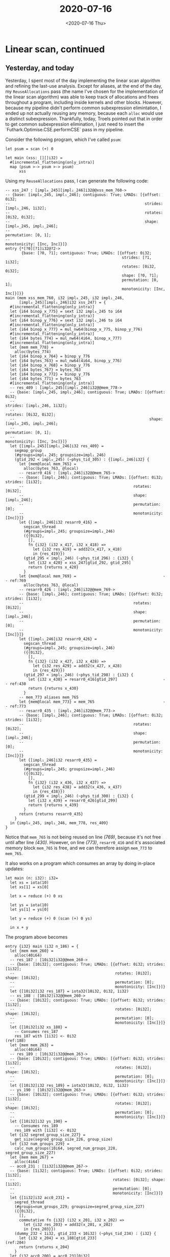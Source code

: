 #+TITLE: 2020-07-16
#+DATE: <2020-07-16 Thu>

* Linear scan, continued

** Yesterday, and today
Yesterday, I spent most of the day implementing the linear scan algorithm and
refining the last-use analysis. Except for aliases, at the end of the day, my
~ReuseAllocations~ pass (the name I've chosen for the implementation of the
linear scan algorithm) was able to keep track of allocations and frees
throughout a program, including inside kernels and other blocks. However,
because my pipeline didn't perform common subexpression elimintation, I ended up
not actually reusing any memory, because each ~alloc~ would use a distinct
subexpression. Thankfully, today, Troels pointed out that in order to get common
subexpression elimination, I just need to insert the
`Futhark.Optimise.CSE.performCSE` pass in my pipeline.

Consider the following program, which I've called ~psum~:

#+begin_src futhark -n -r
let psum = scan (+) 0

let main (xss: [][]i32) =
  #[incremental_flattening(only_intra)]
  map (psum >-> psum >-> psum)
      xss
#+end_src

Using my ~ReuseAllocations~ pass, I can generate the following code:

#+begin_src futhark -n -r -l "-- ref:%s"
  -- xss_247 : [impl₀_245][impl₁_246]i32@@xss_mem_760->
  -- {base: [impl₀_245, impl₁_246]; contiguous: True; LMADs: [{offset: 0i32;
  --                                                           strides: [impl₁_246, 1i32];
  --                                                           rotates: [0i32, 0i32];
  --                                                           shape: [impl₀_245, impl₁_246];
  --                                                           permutation: [0, 1];
  --                                                           monotonicity: [Inc, Inc]}]}
  entry {*[?0][?1]i32@?2->
         {base: [?0, ?1]; contiguous: True; LMADs: [{offset: 0i32;
                                                     strides: [?1, 1i32];
                                                     rotates: [0i32, 0i32];
                                                     shape: [?0, ?1];
                                                     permutation: [0, 1];
                                                     monotonicity: [Inc, Inc]}]}}
  main (mem xss_mem_760, i32 impl₀_245, i32 impl₁_246,
        [impl₀_245][impl₁_246]i32 xss_247) = {
    #[incremental_flattening(only_intra)]
    let {i64 binop_x_775} = sext i32 impl₀_245 to i64
    #[incremental_flattening(only_intra)]
    let {i64 binop_y_776} = sext i32 impl₁_246 to i64
    #[incremental_flattening(only_intra)]
    let {i64 binop_x_777} = mul_nw64(binop_x_775, binop_y_776)
    #[incremental_flattening(only_intra)]
    let {i64 bytes_774} = mul_nw64(4i64, binop_x_777)
    #[incremental_flattening(only_intra)]
    let {mem mem_778} =
      alloc(bytes_774)
    let {i64 binop_x_764} = binop_y_776
    let {i64 bytes_763} = mul_nw64(4i64, binop_y_776)
    let {i64 binop_x_768} = binop_y_776
    let {i64 bytes_767} = bytes_763
    let {i64 binop_x_772} = binop_y_776
    let {i64 bytes_771} = bytes_763
    #[incremental_flattening(only_intra)]
    -- res_409 : [impl₀_245][impl₁_246]i32@@mem_778->
    -- {base: [impl₀_245, impl₁_246]; contiguous: True; LMADs: [{offset: 0i32;
    --                                                           strides: [impl₁_246, 1i32];
    --                                                           rotates: [0i32, 0i32];
    --                                                           shape: [impl₀_245, impl₁_246];
    --                                                           permutation: [0, 1];
    --                                                           monotonicity: [Inc, Inc]}]}
    let {[impl₀_245][impl₁_246]i32 res_409} =
      segmap_group
      (#groups=impl₀_245; groupsize=impl₁_246)
      (gtid_292 < impl₀_245) (~phys_tid_305) : {[impl₁_246]i32} {
        let {mem@local mem_765} =
          alloc(bytes_763, @local)
        -- resarr0_416 : [impl₁_246]i32@@mem_765->
        -- {base: [impl₁_246]; contiguous: True; LMADs: [{offset: 0i32; strides: [1i32];
        --                                                rotates: [0i32];
        --                                                shape: [impl₁_246];
        --                                                permutation: [0];
        --                                                monotonicity: [Inc]}]}
        let {[impl₁_246]i32 resarr0_416} =
          segscan_thread
          (#groups=impl₀_245; groupsize=impl₁_246)
          ({{0i32},
            [],
            fn {i32} (i32 x_417, i32 x_418) =>
              let {i32 res_419} = add32(x_417, x_418)
              in {res_419}})
          (gtid_295 < impl₁_246) (~phys_tid_296) : {i32} {
            let {i32 x_420} = xss_247[gtid_292, gtid_295]
            return {returns x_420}
          }
        let {mem@local mem_769} =                                      -- ref:769
          alloc(bytes_763, @local)
        -- resarr0_426 : [impl₁_246]i32@@mem_769->
        -- {base: [impl₁_246]; contiguous: True; LMADs: [{offset: 0i32; strides: [1i32];
        --                                                rotates: [0i32];
        --                                                shape: [impl₁_246];
        --                                                permutation: [0];
        --                                                monotonicity: [Inc]}]}
        let {[impl₁_246]i32 resarr0_426} =
          segscan_thread
          (#groups=impl₀_245; groupsize=impl₁_246)
          ({{0i32},
            [],
            fn {i32} (i32 x_427, i32 x_428) =>
              let {i32 res_429} = add32(x_427, x_428)
              in {res_429}})
          (gtid_297 < impl₁_246) (~phys_tid_298) : {i32} {
            let {i32 x_430} = resarr0_416[gtid_297]                    -- ref:430
            return {returns x_430}
          }
        -- mem_773 aliases mem_765
        let {mem@local mem_773} = mem_765                              -- ref:773
        -- resarr0_435 : [impl₁_246]i32@@mem_773->
        -- {base: [impl₁_246]; contiguous: True; LMADs: [{offset: 0i32; strides: [1i32];
        --                                                rotates: [0i32];
        --                                                shape: [impl₁_246];
        --                                                permutation: [0];
        --                                                monotonicity: [Inc]}]}
        let {[impl₁_246]i32 resarr0_435} =
          segscan_thread
          (#groups=impl₀_245; groupsize=impl₁_246)
          ({{0i32},
            [],
            fn {i32} (i32 x_436, i32 x_437) =>
              let {i32 res_438} = add32(x_436, x_437)
              in {res_438}})
          (gtid_299 < impl₁_246) (~phys_tid_300) : {i32} {
            let {i32 x_439} = resarr0_426[gtid_299]
            return {returns x_439}
          }
        return {returns resarr0_435}
      }
    in {impl₀_245, impl₁_246, mem_778, res_409}
  }
#+end_src

Notice that ~mem_765~ is not being reused on line [[(769)]], because it's not free
until after line [[(430)]]. However, on line [[(773)]], ~resarr0_416~ and it's
associated memory block ~mem_765~ is free, and we can therefore assign ~mem_773~
to ~mem_765~.

It also works on a program which consumes an array by doing in-place updates:

#+begin_src futhark -n -r
let main (n: i32): i32=
  let xs = iota(10)
  let xs[1] = xs[0]

  let x = reduce (+) 0 xs

  let ys = iota(10)
  let ys[1] = ys[0]

  let y = reduce (+) 0 (scan (+) 0 ys)

  in x + y
#+end_src

The program above becomes

#+begin_src futhark -n -r
  entry {i32} main (i32 n_186) = {
    let {mem mem_260} =
      alloc(40i64)
    -- res_187 : [10i32]i32@@mem_260->
    -- {base: [10i32]; contiguous: True; LMADs: [{offset: 0i32; strides: [1i32];
    --                                            rotates: [0i32]; shape: [10i32];
    --                                            permutation: [0];
    --                                            monotonicity: [Inc]}]}
    let {[10i32]i32 res_187} = iota32(10i32, 0i32, 1i32)
    -- xs_188 : [10i32]i32@@mem_260->
    -- {base: [10i32]; contiguous: True; LMADs: [{offset: 0i32; strides: [1i32];
    --                                            rotates: [0i32]; shape: [10i32];
    --                                            permutation: [0];
    --                                            monotonicity: [Inc]}]}
    let {[10i32]i32 xs_188} =
      -- Consumes res_187
      res_187 with [1i32] <- 0i32                                       (ref:188)
    let {mem mem_263} =
      alloc(40i64)
    -- res_189 : [10i32]i32@@mem_263->
    -- {base: [10i32]; contiguous: True; LMADs: [{offset: 0i32; strides: [1i32];
    --                                            rotates: [0i32]; shape: [10i32];
    --                                            permutation: [0];
    --                                            monotonicity: [Inc]}]}
    let {[10i32]i32 res_189} = iota32(10i32, 0i32, 1i32)
    -- ys_190 : [10i32]i32@@mem_263->
    -- {base: [10i32]; contiguous: True; LMADs: [{offset: 0i32; strides: [1i32];
    --                                            rotates: [0i32]; shape: [10i32];
    --                                            permutation: [0];
    --                                            monotonicity: [Inc]}]}
    let {[10i32]i32 ys_190} =
      -- Consumes res_189
      res_189 with [1i32] <- 0i32
    let {i32 segred_group_size_227} =
      get_size(segred_group_size_226, group_size)
    let {i32 num_groups_229} =
      calc_num_groups(10i64, segred_num_groups_228, segred_group_size_227)
    let {mem mem_267} =
      alloc(4i64)
    -- acc0_231 : [1i32]i32@@mem_267->
    -- {base: [1i32]; contiguous: True; LMADs: [{offset: 0i32; strides: [1i32];
    --                                           rotates: [0i32]; shape: [1i32];
    --                                           permutation: [0];
    --                                           monotonicity: [Inc]}]}
    let {[1i32]i32 acc0_231} =
      segred_thread
      (#groups=num_groups_229; groupsize=segred_group_size_227)
      ({{0i32},
        [],
        commutative fn {i32} (i32 x_201, i32 x_202) =>
          let {i32 res_203} = add32(x_201, x_202)
          in {res_203}})
      (dummy_232 < 1i32, gtid_233 < 10i32) (~phys_tid_234) : {i32} {
        let {i32 x_204} = xs_188[gtid_233]                              (ref:204)
        return {returns x_204}
      }
    let {i32 acc0_200} = acc0_231[0i32]
    let {i32 segscan_group_size_238} =
      get_size(segscan_group_size_237, group_size)
    let {i32 num_groups_240} =
      calc_num_groups(10i64, segscan_num_groups_239, segscan_group_size_238)
    -- mem_271 aliases mem_260
    let {mem mem_271} = mem_260                                         (ref:271)
    -- resarr0_206 : [10i32]i32@@mem_271->
    -- {base: [10i32]; contiguous: True; LMADs: [{offset: 0i32; strides: [1i32];
    --                                            rotates: [0i32]; shape: [10i32];
    --                                            permutation: [0];
    --                                            monotonicity: [Inc]}]}
    let {[10i32]i32 resarr0_206} =
      segscan_thread
      (#groups=num_groups_240; groupsize=segscan_group_size_238)
      ({{0i32},
        [],
        fn {i32} (i32 x_207, i32 x_208) =>
          let {i32 res_209} = add32(x_207, x_208)
          in {res_209}})
      (gtid_242 < 10i32) (~phys_tid_243) : {i32} {
        let {i32 x_210} = ys_190[gtid_242]
        return {returns x_210}
      }
    let {i32 segred_group_size_247} =
      get_size(segred_group_size_246, group_size)
    let {i32 num_groups_249} =
      calc_num_groups(10i64, segred_num_groups_248, segred_group_size_247)
    -- mem_275 aliases mem_267
    let {mem mem_275} = mem_267
    -- acc0_251 : [1i32]i32@@mem_275->
    -- {base: [1i32]; contiguous: True; LMADs: [{offset: 0i32; strides: [1i32];
    --                                           rotates: [0i32]; shape: [1i32];
    --                                           permutation: [0];
    --                                           monotonicity: [Inc]}]}
    let {[1i32]i32 acc0_251} =
      segred_thread
      (#groups=num_groups_249; groupsize=segred_group_size_247)
      ({{0i32},
        [],
        commutative fn {i32} (i32 x_217, i32 x_218) =>
          let {i32 res_219} = add32(x_217, x_218)
          in {res_219}})
      (dummy_252 < 1i32, gtid_253 < 10i32) (~phys_tid_254) : {i32} {
        let {i32 x_220} = resarr0_206[gtid_253]
        return {returns x_220}
      }
    let {i32 acc0_216} = acc0_251[0i32]
    let {i32 res_223} = add32(acc0_200, acc0_216)
    in {res_223}
  }
#+end_src

Again, we can see on line [[(271)]] that ~mem_260~ is being reused, but not until
after it's associated array ~res_187~ and ~xs_188~ go out of scope on lines
[[(188)]] and [[(204)]], respectively.

There are still some test programs that don't work. The one below is called
~if.fut~, and in the ideal case, our pass should be able to spot that inside the
else branch, ~xs~ is able to be freely used. In other words, the ~indices xs~
call on line [[(indices)]] should be able to reuse the allocation for ~xs~.

#+begin_src futhark -n -r
  let main (n: i32): *[]i32 =
    let xs = iota(n)
    let xs[1] = xs[0]
    let ys =
      if xs[0] > 0 then
        xs
      else
        indices xs                                                  (ref:indices)

    let ys[2] = 4
    in ys
#+end_src

I'm also concerned that actual aliasing isn't handled nicely by my last-use
analysis, but I don't yet have any programs that demonstrate the problem. I'll
have to get back to that at some point.

** Psedo-code

Let's finally try to write down some pseudo-code for the linear-scan.

First, we need to define what data structures we'll be working with. In the
following, ~VName~ is a unique name for a variable in the futhark IR, while
~SubExp~ can be either a ~VName~ or some constant.

#+begin_src haskell
type Frees = [(VName, SubExp)]
type Allocs = [(VName, SubExp)]

type LastUseMap = Map VName [VName]
#+end_src

The ~Frees~ and ~Allocs~ lists consist of pairs of ~VName~ and ~SubExp~. A given
~(vname, sexp)~ pair in an ~Allocs~ list means that a memory block with name
~vname~ and size ~sexp~ has been allocated. Once the array using that memory
block are beyond their last-use, the pair is instead added to a ~Frees~ list, to
indicate that the particular memory block is free.

~LastUseMap~ is a map from ~VName~ to a list of ~VName~. Because each statement
in the Futhark IR is uniquely determined by the name of the first element in the
~let~ pattern, the ~LastUseMap~ allows us to map statements to a list of ~VName~
that are last-used in the expression within the statement. Hence, in any given
statement in the Futhark IR, we can use the ~LastUseMap~ to find out which
variables are free after that statement.

The basic algorithm then consists of the following

#+begin_verse
~optimiseStm :: LastUseMap -> Alllocs -> Frees -> Stm -> (Allocs, Frees, Stm)~
~optimiseStm~ ~lu_map~ ~allocs~ ~frees~ (let ~p~ = ~exp~) =
  if ~exp~ is an allocation then
    if there is a memory block ~x~ of appropriate size in ~frees~ then
      return (~allocs~ with (~p~, size of allocation), ~frees~ without ~x~, let ~p~ = ~x~)
    else
      return (~allocs~ with (~p~, size of allocation), ~frees~, let ~p~ = ~exp~)
  else if ~exp~ contains a body of stms (scope) ~b~ then
    let (~allocs'~, ~frees'~, ~b'~) = ~optimiseBody~ ~lu_map~ ~allocs~ ~frees~ ~b~
    return (~allocs'~, ~frees'~, let ~p~ = ~exp~ with ~b'~)
  else
    let ~lus~ = lookup ~p~ in ~lu_map~
    let ~new_frees~ = map (~memAndSize~ ~allocs~) on ~lus~
    return (~allocs~, ~frees~ and ~new_frees~, let ~p~ = ~exp~)
#+end_verse

Here, ~optimiseBody~ is just a function which calls ~optimiseStm~ on the
statements in a block, while ~memAndSize~ looks up the memory block (if any) of
a given ~VName~, and returns the size of that memory block using the ~allocs~
list.

** Note about boolean in ~performCSE~

While adding the CSE pass to my tests, which got ~ReuseAllocations~ to actually
do something useful on ~psum.fut~, I noticed that it has a boolean argument
that's not very well documented.

Here's what Troels had to say:

#+begin_src
07:01:35   munksgaard | Athas: Perfect! What does the boolean argument to performCSE do?
07:21:19        Athas | munksgaard: whether or not to perform CSE on expressions producing arrays.
07:27:14   munksgaard | And why would you not want that?
07:27:29   munksgaard | I see it's disabled in the GPU pipeline, for instance
07:58:37        Athas | It's disabled after we add memory information, because at that point arrays have identity beyond their value, and doing CSE on them may
                      | not be safe.
07:59:13        Athas | Although this is an old design, and maybe our representation of memory has improved since then.  You can always try setting it to True
                      | and see if anything breaks.
#+end_src

I'm going to try to compile a version of Futhark that always performs CSE (by
setting that parameter to ~True~) and see if it passes our tests and
benchmarks. If it turns out that we don't need it any more, I'll remove it from
the code. Otherwise, I'll add some notes in the documentation about what it
does.

Here are the results with my modified version of Futhark which always performs
CSE on expressions producing arrays:

#+begin_src
$ futhark test --backend=opencl --exclude=no_opencl tests/
tests/issue715.fut:
Compiling with --backend=opencl:
Running compiled program:
Running ./tests/issue715 -e main:
Entry point: main; dataset: #0 ("true"):
tests/issue715.fut.main.0.actual and tests/issue715.fut.main.0.expected do not match:
Value (1,0) expected 0i32, got 2i32

Entry point: main; dataset: #1 ("false"):
tests/issue715.fut.main.1.actual and tests/issue715.fut.main.1.expected do not match:
Value (1,0) expected 1i32, got 2i32

┌──────────┬────────┬────────┬───────────┐
│          │ passed │ failed │ remaining │
├──────────┼────────┼────────┼───────────┤
│ programs │ 1432   │ 1      │ 0/1433    │
├──────────┼────────┼────────┼───────────┤
│ runs     │ 2532   │ 2      │ 0/2534    │
└──────────┴────────┴────────┴───────────┘
 (3 program(s) excluded).
#+end_src

I'll add some documentation instead.

[[https://github.com/diku-dk/futhark/pull/1057][Here]] is the pull request.

** Add ReuseAllocations as a real Pass in Futhark

It is done: https://github.com/diku-dk/futhark/tree/reuse-allocations

I think this will be an easier way to test things, going forward. To begin with,
I might just use it to run all the existing tests to see how many of them fail
with my changes.

** Running the tests

Well, first of all, here are the errors I got when trying to run the futhark
tests using my new pass:

#+begin_src
$ futhark test --backend=opencl --exclude=no_opencl tests/
tests/fusion/Vers2.0/redomap0.fut:
Compiling with --backend=opencl:
Running compiled program:
Running ./tests/fusion/Vers2.0/redomap0 -e main:
Entry point: main; dataset: #0 ("[1.0f32, -4.0f32, -2.4f32]"):
tests/fusion/Vers2.0/redomap0.fut.main.0.actual and tests/fusion/Vers2.0/redomap0.fut.main.0.expected do not match:
Value (1,0) expected 2.0f32, got 3.0f32

tests/fusion/Vers2.0/mapored1.fut:
Compiling with --backend=opencl:
Running compiled program:
Running ./tests/fusion/Vers2.0/mapored1 -e main:
Entry point: main; dataset: #0 ("[1.0f64, -4.0f64, -2.4f64]"):
tests/fusion/Vers2.0/mapored1.fut.main.0.actual and tests/fusion/Vers2.0/mapored1.fut.main.0.expected do not match:
Value (1,0) expected 12.0f64, got 40.0f64

tests/fusion/Vers2.0/redomap1.fut:
Compiling with --backend=opencl:
Running compiled program:
Running ./tests/fusion/Vers2.0/redomap1 -e main:
Entry point: main; dataset: #0 ("[1.0f32, -4.0f32, -2.4f32]"):
tests/fusion/Vers2.0/redomap1.fut.main.0.actual and tests/fusion/Vers2.0/redomap1.fut.main.0.expected do not match:
Value (1,0) expected 2.0f32, got 4.0f32

tests/fusion/Vers2.0/redoredomapomap0.fut:
Compiling with --backend=opencl:
Running compiled program:
Running ./tests/fusion/Vers2.0/redoredomapomap0 -e main:
Entry point: main; dataset: #0 ("[1.0f64, -4.0f64, -2.4f64]"):
tests/fusion/Vers2.0/redoredomapomap0.fut.main.0.actual and tests/fusion/Vers2.0/redoredomapomap0.fut.main.0.expected do not match:
Value (1,0) expected 2.0f64, got 0.0f64

tests/badentry2.fut:
Compiling with --backend=opencl:
Expected warning:
  ^$
Got warnings:
  allocs: []
frees: []

analyseStm res_11 aliases [] lus' [res_23]
analyseStm res_14 aliases [] lus' [x_12, x_13]
analyseStm x_15 aliases [] lus' [as_10, gtid_25]
analyseStm res_23 aliases [] lus' [segred_group_size_19, num_groups_21]
analyseStm mem_32 aliases [] lus' []
analyseStm num_groups_21 aliases [] lus' [n₀_16]
analyseStm segred_group_size_19 aliases [] lus' []
analyseStm n₀_16 aliases [] lus' [n₀_9]
n₀_16  adding new frees:  []  to already  []  from lus: [n₀_9]  and allocs:  []
segred_group_size_19  adding new frees:  []  to already  []  from lus: []  and allocs:  []
num_groups_21  adding new frees:  []  to already  []  from lus: [n₀_16]  and allocs:  []
mem_32 frees []
x_15  adding new frees:  []  to already  []  from lus: [as_10, gtid_25]  and allocs:  [(mem_32, 4i64)]
res_14  adding new frees:  []  to already  []  from lus: [x_12, x_13]  and allocs:  [(mem_32, 4i64)]
res_11  adding new frees:  [(mem_32, 4i64)]  to already  []  from lus: [res_23]  and allocs:  [(mem_32, 4i64)]
res_14  adding new frees:  []  to already  []  from lus: [x_12, x_13]  and allocs:  [(mem_32, 4i64)]
res_11  adding new frees:  [(mem_32, 4i64)]  to already  []  from lus: [res_23]  and allocs:  [(mem_32, 4i64)]
allocs: [(mem_32, 4i64)]
frees: [(mem_32, 4i64)]


tests/badentry4.fut:
Compiling with --backend=opencl:
Expected warning:
  ^$
Got warnings:
  allocs: []
frees: []

mem_6 frees []
analyseStm res_3 aliases [] lus' [x_2]
analyseStm mem_6 aliases [] lus' []
res_3  adding new frees:  []  to already  []  from lus: [x_2]  and allocs:  [(mem_6, 4i64)]
allocs: [(mem_6, 4i64)]
frees: []


tests/badentry3.fut:
Compiling with --backend=opencl:
Expected warning:
  ^$
Got warnings:
  allocs: []
frees: []

mem_6 frees []
analyseStm res_3 aliases [] lus' [x_2]
analyseStm mem_6 aliases [] lus' []
res_3  adding new frees:  []  to already  []  from lus: [x_2]  and allocs:  [(mem_6, 4i64)]
allocs: [(mem_6, 4i64)]
frees: []


tests/badentry8.fut:
Compiling with --backend=opencl:
Expected warning:
  ^$
Got warnings:
  allocs: []
frees: []

allocs: []
frees: []


┌──────────┬────────┬────────┬───────────┐
│          │ passed │ failed │ remaining │
├──────────┼────────┼────────┼───────────┤
│ programs │ 1426   │ 8      │ 0/1434    │
├──────────┼────────┼────────┼───────────┤
│ runs     │ 2528   │ 8      │ 0/2536    │
└──────────┴────────┴────────┴───────────┘
 (3 program(s) excluded).
#+end_src

Most of those are just caused by the debugging messages I'm outputting, but the
fusion failures are probably right. I'll have to look into what exactly is going
wrong in each case.

** Futhark meeting

At the meeting today, I presented the algorithm above, and we had a nice
discussion about it. Cosmin correctly pointed out that it assumes that
allocations are quickly followed by their first-uses, in which an array is
created in the allocated memory block. However, we cannot assume that that is
always the case. In some cases, allocations are hoisted, so a program looks like
the following example written by Troels:

#+begin_src futhark
let xs_mem = alloc ...
let ys_mem = alloc ...
...
let xs@xs_mem = ...
...
... last use of xs ...
...
let ys@ys_mem = ...
...
in ys -- or whatever
#+end_src

In order to handle that, we'll need to keep track of /initial uses/ of memory
blocks, in addition to their allocations.

There's also the additional complication that we want the pass to be able to run
multiple times. Imagine that we've optimised the program above so that it looks like
this:

#+begin_src futhark
let xs_mem = alloc ...
let ys_mem = alloc ...
...
let xs@xs_mem = ...
...
... last use of xs ...
...
let ys@xs_mem = ...
...
in ys -- or whatever
#+end_src

Now, our naive approach might find that ~xs_mem~ is last-used at the same time
as ~xs~, but that's no longer the case.

* Futhark highlighting in [[https://github.com/sharkdp/bat][bat]]

I've been wanting this for a while, but I didn't want to have to write yet
another syntax definition for Futhark. Thankfully, I realized that [[https://github.com/titouanc][titouanc]] has
already done the hard work and created a [[https://github.com/titouanc/sublime-futhark][Futhark syntax highlighter for Sublime
Text 3]]. Here are the commands I ran to get highlighting to work (adapted from
[[https://github.com/sharkdp/bat#adding-new-syntaxes--language-definitions][this guide]]):

#+begin_src bash
 mkdir -p "$(bat --config-dir)/syntaxes"

 cd "$(bat --config-dir)/syntaxes"

 git clone git@github.com:titouanc/sublime-futhark.git

 bat cache --build
#+end_src

It would be nice to set that up automatically as part of my NixOS configuration,
but I'm too lazy to figure out how to do that right now.

* The Common Lisp Condition System

[[https://www.apress.com/gp/book/9781484261330][This book]] looks great! I think I'll pick it up once it comes out. More
discussion about it [[https://news.ycombinator.com/item?id=23843525][here]].

* ICFP 2020 contest

The [[https://icfpcontest2020.github.io/][ICFP 2020 contest]] is coming up, and it looks like [[https://message-from-space.readthedocs.io/en/latest/][a lot of fun]]! I actually
have time to do this for once, so I might give it a try over the
weekend. Perhaps I'll post some technical diary entries for that.
* Tomorrow

Think about the problems discussed in [[*Futhark meeting][the section above]], and see if I can amend
the pseudocode to alleviate those problems. We might need a two-pass approach:
One to gather the arrays, memory blocks and their last uses, and one to merge
memory blocks by assignment.
